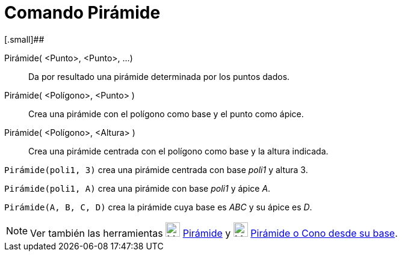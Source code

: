 = Comando Pirámide
:page-en: commands/Pyramid_Command
ifdef::env-github[:imagesdir: /es/modules/ROOT/assets/images]

[.small]##

Pirámide( <Punto>, <Punto>, ...)::
  Da por resultado una pirámide determinada por los puntos dados.
Pirámide( <Polígono>, <Punto> )::
  Crea una pirámide con el polígono como base y el punto como ápice.
Pirámide( <Polígono>, <Altura> )::
  Crea una pirámide centrada con el polígono como base y la altura indicada.

[EXAMPLE]
====

`++Pirámide(poli1, 3)++` crea una pirámide centrada con base _poli1_ y altura 3.

====

[EXAMPLE]
====

`++Pirámide(poli1, A)++` crea una pirámide con base _poli1_ y ápice _A_.

====

[EXAMPLE]
====

`++Pirámide(A, B, C, D)++` crea la pirámide cuya base es _ABC_ y su ápice es _D_.

====

[NOTE]
====

Ver también las herramientas image:24px-Mode_pyramid.svg.png[Mode pyramid.svg,width=24,height=24]
xref:/tools/Pirámide.adoc[Pirámide] y image:24px-Mode_conify.svg.png[Mode conify.svg,width=24,height=24]
xref:/tools/Pirámide_o_Cono_desde_su_base.adoc[Pirámide o Cono desde su base].

====

